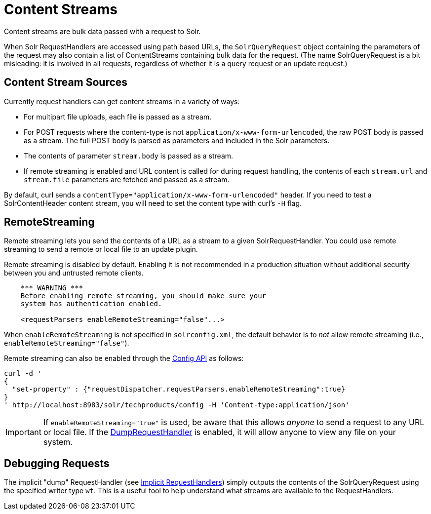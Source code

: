 = Content Streams
// Licensed to the Apache Software Foundation (ASF) under one
// or more contributor license agreements.  See the NOTICE file
// distributed with this work for additional information
// regarding copyright ownership.  The ASF licenses this file
// to you under the Apache License, Version 2.0 (the
// "License"); you may not use this file except in compliance
// with the License.  You may obtain a copy of the License at
//
//   http://www.apache.org/licenses/LICENSE-2.0
//
// Unless required by applicable law or agreed to in writing,
// software distributed under the License is distributed on an
// "AS IS" BASIS, WITHOUT WARRANTIES OR CONDITIONS OF ANY
// KIND, either express or implied.  See the License for the
// specific language governing permissions and limitations
// under the License.

Content streams are bulk data passed with a request to Solr.

When Solr RequestHandlers are accessed using path based URLs, the `SolrQueryRequest` object containing the parameters of the request may also contain a list of ContentStreams containing bulk data for the request. (The name SolrQueryRequest is a bit misleading: it is involved in all requests, regardless of whether it is a query request or an update request.)

== Content Stream Sources

Currently request handlers can get content streams in a variety of ways:

* For multipart file uploads, each file is passed as a stream.
* For POST requests where the content-type is not `application/x-www-form-urlencoded`, the raw POST body is passed as a stream. The full POST body is parsed as parameters and included in the Solr parameters.
* The contents of parameter `stream.body` is passed as a stream.
* If remote streaming is enabled and URL content is called for during request handling, the contents of each `stream.url` and `stream.file` parameters are fetched and passed as a stream.

By default, curl sends a `contentType="application/x-www-form-urlencoded"` header. If you need to test a SolrContentHeader content stream, you will need to set the content type with curl's `-H` flag.

== RemoteStreaming

Remote streaming lets you send the contents of a URL as a stream to a given SolrRequestHandler. You could use remote streaming to send a remote or local file to an update plugin.

Remote streaming is disabled by default. Enabling it is not recommended in a production situation without additional security between you and untrusted remote clients.

[source,xml]
----
    *** WARNING ***
    Before enabling remote streaming, you should make sure your
    system has authentication enabled.

    <requestParsers enableRemoteStreaming="false"...>
----

When `enableRemoteStreaming` is not specified in `solrconfig.xml`, the default behavior is to _not_ allow remote streaming (i.e., `enableRemoteStreaming="false"`).

Remote streaming can also be enabled through the <<config-api.adoc#config-api,Config API>> as follows:

[source]
----
curl -d '
{
  "set-property" : {"requestDispatcher.requestParsers.enableRemoteStreaming":true}
}
' http://localhost:8983/solr/techproducts/config -H 'Content-type:application/json'
----

[IMPORTANT]
====
If `enableRemoteStreaming="true"` is used, be aware that this allows _anyone_ to send a request to any URL or local file. If the <<Debugging Requests,DumpRequestHandler>> is enabled, it will allow anyone to view any file on your system.
====

== Debugging Requests

The implicit "dump" RequestHandler (see <<implicit-requesthandlers.adoc#implicit-requesthandlers,Implicit RequestHandlers>>) simply outputs the contents of the SolrQueryRequest using the specified writer type `wt`. This is a useful tool to help understand what streams are available to the RequestHandlers.
